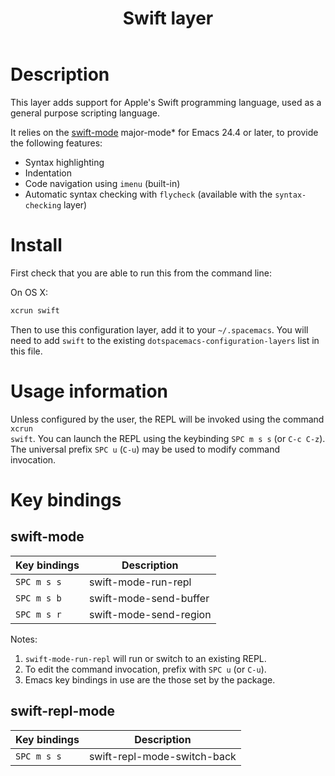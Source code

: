 #+TITLE: Swift layer

[[file:img/swift.png]]

* Table of Contents                                         :TOC_4_org:noexport:
 - [[Description][Description]]
 - [[Install][Install]]
 - [[Usage information][Usage information]]
 - [[Key bindings][Key bindings]]
   - [[swift-mode][swift-mode]]
   - [[swift-repl-mode][swift-repl-mode]]

* Description
This layer adds support for Apple's Swift programming language, used as a
general purpose scripting language.

It relies on the [[https://github.com/chrisbarrett/swift-mode][swift-mode]] major-mode* for Emacs 24.4 or later, to provide the
following features:

- Syntax highlighting
- Indentation
- Code navigation using ~imenu~ (built-in)
- Automatic syntax checking with ~flycheck~ (available with the
  ~syntax-checking~ layer)

* Install
First check that you are able to run this from the command line:

On OS X:
#+BEGIN_SRC sh
  xcrun swift 
#+END_SRC

Then to use this configuration layer, add it to your =~/.spacemacs=. You will
need to add =swift= to the existing =dotspacemacs-configuration-layers= list in
this file.

* Usage information
Unless configured by the user, the REPL will be invoked using the command ~xcrun
swift~.
You can launch the REPL using the keybinding ~SPC m s s~ (or ~C-c C-z~).
The universal prefix ~SPC u~ (~C-u~) may be used to modify command invocation.

* Key bindings
** swift-mode

| Key bindings | Description            |
|--------------+------------------------|
| ~SPC m s s~  | swift-mode-run-repl    |
| ~SPC m s b~  | swift-mode-send-buffer |
| ~SPC m s r~  | swift-mode-send-region |

Notes: 
1. ~swift-mode-run-repl~ will run or switch to an existing REPL.
2. To edit the command invocation, prefix with ~SPC u~ (or ~C-u~).
3. Emacs key bindings in use are the those set by the package.

** swift-repl-mode

| Key bindings | Description                 |
|--------------+-----------------------------|
| ~SPC m s s~  | swift-repl-mode-switch-back |
